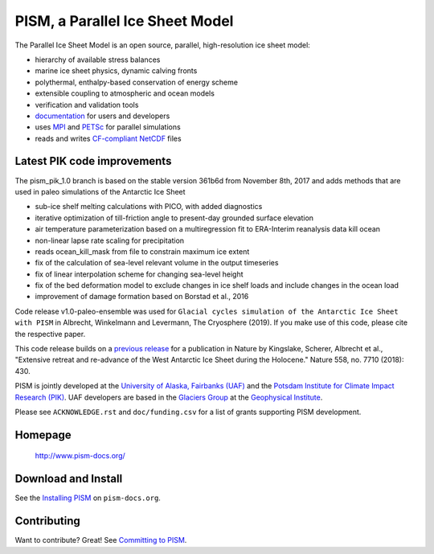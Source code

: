 PISM, a Parallel Ice Sheet Model
================================

The Parallel Ice Sheet Model is an open source, parallel, high-resolution ice sheet model:

- hierarchy of available stress balances
- marine ice sheet physics, dynamic calving fronts
- polythermal, enthalpy-based conservation of energy scheme
- extensible coupling to atmospheric and ocean models
- verification and validation tools
- `documentation <pism-docs_>`_ for users and developers
- uses MPI_ and PETSc_ for parallel simulations
- reads and writes `CF-compliant <cf_>`_  NetCDF_ files



Latest PIK code improvements
----------------------------

The pism_pik_1.0 branch is based on the stable version 361b6d from November 8th, 2017 and adds methods that are used in paleo simulations of the Antarctic Ice Sheet

- sub-ice shelf melting calculations with PICO, with added diagnostics
- iterative optimization of till-friction angle to present-day grounded surface elevation
- air temperature parameterization based on a multiregression fit to ERA-Interim reanalysis data kill ocean
- non-linear lapse rate scaling for precipitation
- reads ocean_kill_mask from file to constrain maximum ice extent
- fix of the calculation of sea-level relevant volume in the output timeseries

- fix of linear interpolation scheme for changing sea-level height
- fix of the bed deformation model to exclude changes in ice shelf loads and include changes in the ocean load 
- improvement of damage formation based on Borstad et al., 2016

.. You find in the examples/paleo-antarctica folder a working example of a paleo spin-up using all added functionality.

Code release v1.0-paleo-ensemble was used for ``Glacial cycles simulation of the Antarctic Ice Sheet with PISM`` in Albrecht, Winkelmann and Levermann, The Cryosphere (2019). If you make use of this code, please cite the respective paper.

This code release builds on a `previous release <pism-rebound_>`_ for a publication in Nature by Kingslake, Scherer, Albrecht et al., "Extensive retreat and re-advance of the West Antarctic Ice Sheet during the Holocene." Nature 558, no. 7710 (2018): 430.


PISM is jointly developed at the `University of Alaska, Fairbanks (UAF) <uaf_>`_ and the
`Potsdam Institute for Climate Impact Research (PIK) <pik_>`_. UAF developers are based in
the `Glaciers Group <glaciers_>`_ at the `Geophysical Institute <gi_>`_.

Please see ``ACKNOWLEDGE.rst`` and ``doc/funding.csv`` for a list of grants supporting
PISM development.

Homepage
--------

    http://www.pism-docs.org/

Download and Install
--------------------

See the `Installing PISM <pism-installation_>`_ on ``pism-docs.org``.

Contributing
------------

Want to contribute? Great! See `Committing to PISM <pism-contribute_>`_.

.. URLs

.. _uaf: http://www.uaf.edu/
.. _pik: http://www.pik-potsdam.de/
.. _pism-docs: http://www.pism-docs.org/
.. _pism-stable: http://www.pism-docs.org/wiki/doku.php?id=stable_version
.. _pism-contribute: http://www.pism-docs.org/wiki/doku.php?id=committing
.. _pism-installation: http://pism-docs.org/sphinx/installation/
.. _mpi: http://www.mcs.anl.gov/research/projects/mpi/
.. _petsc: http://www.mcs.anl.gov/petsc/
.. _cf: http://cf-pcmdi.llnl.gov/
.. _netcdf: http://www.unidata.ucar.edu/software/netcdf/
.. _glaciers: http://www.gi.alaska.edu/snowice/glaciers/
.. _gi: http://www.gi.alaska.edu
.. _NASA-MAP: http://map.nasa.gov/
.. _NASA-Cryosphere: http://ice.nasa.gov/
.. _NSF-Polar: https://nsf.gov/geo/plr/about.jsp
.. _pism-rebound: https://github.com/pism/pism/releases/tag/pik-holocene-gl-rebound

..
   Local Variables:
   fill-column: 90
   End:
